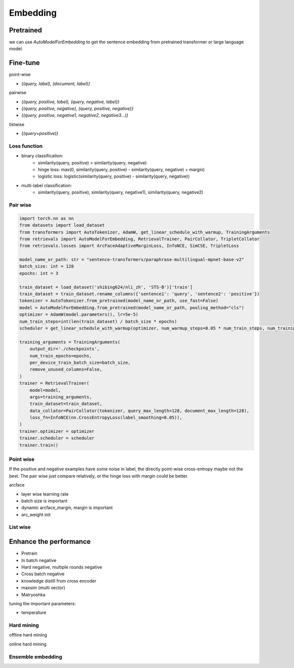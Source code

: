 Embedding
==============================

.. _embed:


Pretrained
---------------------

we can use `AutoModelForEmbedding` to get the sentence embedding from pretrained transformer or large language model.


Fine-tune
------------------

point-wise

- `{(query, label), (document, label)}`


pairwise

- `{(query, positive, label), (query, negative, label)}`

- `{(query, positive, negative), {query, positive, negative}}`

- `{(query, positive, negative1, negative2, negative3...)}`

listwise

- `{(query+positive)}`


Loss function
~~~~~~~~~~~~~~~~~~~~~~

- binary classification:
    - similarity(query, positive) > similarity(query, negative)
    - hinge loss: max(0, similarity(query, positive) - similarity(query, negative) + margin)
    - logistic loss: logistic(similarity(query, positive) - similarity(query, negative))
- multi-label classification:
    - similarity(query, positive), similarity(query, negative1), similarity(query, negative2)


Pair wise
~~~~~~~~~~~~~

.. code-block:: python

    import torch.nn as nn
    from datasets import load_dataset
    from transformers import AutoTokenizer, AdamW, get_linear_schedule_with_warmup, TrainingArguments
    from retrievals import AutoModelForEmbedding, RetrievalTrainer, PairCollator, TripletCollator
    from retrievals.losses import ArcFaceAdaptiveMarginLoss, InfoNCE, SimCSE, TripletLoss

    model_name_or_path: str = "sentence-transformers/paraphrase-multilingual-mpnet-base-v2"
    batch_size: int = 128
    epochs: int = 3

    train_dataset = load_dataset('shibing624/nli_zh', 'STS-B')['train']
    train_dataset = train_dataset.rename_columns({'sentence1': 'query', 'sentence2': 'positive'})
    tokenizer = AutoTokenizer.from_pretrained(model_name_or_path, use_fast=False)
    model = AutoModelForEmbedding.from_pretrained(model_name_or_path, pooling_method="cls")
    optimizer = AdamW(model.parameters(), lr=5e-5)
    num_train_steps=int(len(train_dataset) / batch_size * epochs)
    scheduler = get_linear_schedule_with_warmup(optimizer, num_warmup_steps=0.05 * num_train_steps, num_training_steps=num_train_steps)

    training_arguments = TrainingArguments(
        output_dir='./checkpoints',
        num_train_epochs=epochs,
        per_device_train_batch_size=batch_size,
        remove_unused_columns=False,
    )
    trainer = RetrievalTrainer(
        model=model,
        args=training_arguments,
        train_dataset=train_dataset,
        data_collator=PairCollator(tokenizer, query_max_length=128, document_max_length=128),
        loss_fn=InfoNCE(nn.CrossEntropyLoss(label_smoothing=0.05)),
    )
    trainer.optimizer = optimizer
    trainer.scheduler = scheduler
    trainer.train()



Point wise
~~~~~~~~~~~~~

If the positive and negative examples have some noise in label, the directly point-wise cross-entropy maybe not the best. The pair wise just compare relatively, or the hinge loss with margin could be better.

arcface

- layer wise learning rate
- batch size is important
- dynamic arcface_margin, margin is important
- arc_weight init


List wise
~~~~~~~~~~~~~~


Enhance the performance
--------------------------------------

* Pretrain
* In batch negative
* Hard negative, multiple rounds negative
* Cross batch negative
* knowledge distill from cross encoder
* maxsim (multi vector)
* Matryoshka

tuning the important parameters:

* temperature


Hard mining
~~~~~~~~~~~~~~~~~~~~~~
offline hard mining

online hard mining


Ensemble embedding
~~~~~~~~~~~~~~~~~~~~~~
